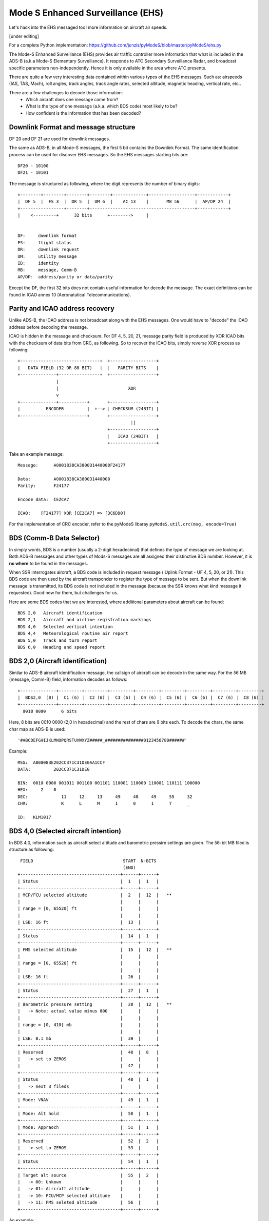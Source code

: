 Mode S Enhanced Surveillance (EHS)
==================================

Let's hack into the EHS messaged too! more information on aircraft air speeds.

[under editing]

For a complete Python implementation:
https://github.com/junzis/pyModeS/blob/master/pyModeS/ehs.py


The Mode-S Enhanced Surveillance (EHS) provides air traffic controller more information that what is included in the ADS-B (a.k.a Mode-S Elementary Surveillance). It responds to ATC Secondary Surveillance Radar, and broadcast specific parameters non-independently. Hence it is only available in the area where ATC presents.

There are quite a few very interesting data contained within various types of the EHS messages. Such as: airspeeds (IAS, TAS, Mach), roll angles, track angles, track angle rates, selected altitude, magnetic heading, vertical rate, etc..

There are a few challenges to decode those information:
 - Which aircraft does one message come from?
 - What is the type of one message (a.k.a. which BDS code) most likely to be?
 - How confident is the information that has been decoded?

.. Example:
    40: A0001838CA380031440000F24177
    50: A00015B7801DBB3BE00CF7B8856D
    60: A0000294B409D117224C47609A81

Downlink Format and message structure
-------------------------------------
DF 20 and DF 21 are used for downlink messages.

The same as ADS-B, in all Mode-S messages, the first 5 bit contains the Downlink Format. The same identification process can be used for discover EHS messages. So the EHS messages starting bits are:

::

  DF20 - 10100
  DF21 - 10101


The message is structured as following, where the digit represents the number of binary digits:

::

  +--------+--------+--------+--------+-------------+------------------+------------+
  |  DF 5  |  FS 3  |  DR 5  |  UM 6  |    AC 13    |       MB 56      |  AP/DP 24  |
  +-----------------+--------+-----------------------------------------+------------+
  |    <---------+      32 bits      +-------->     |


  DF:     downlink format
  FS:     flight status
  DR:     downlink request
  UM:     utility message
  ID:     identity
  MB:     message, Comm-B
  AP/DP:  address/parity or data/parity

Except the DF, the first 32 bits does not contain useful information for decode the message. The exact definitions can be found in ICAO annex 10 (Aeronatutical Telecommunications).

Parity and ICAO address recovery
--------------------------------

Unlike ADS-B, the ICAO address is not broadcast along with the EHS messages. One would have to "decode" the ICAO address before decoding the message.

ICAO is hidden in the message and checksum. For DF 4, 5, 20, 21, message parity field is produced by XOR ICAO bits with the checksum of data bits from CRC, as following. So to recover the ICAO bits, simply reverse XOR process as following:

::

  +-------------------------------+  +------------------+
  |   DATA FIELD (32 OR 88 BIT)   |  |   PARITY BITS    |
  +--------------+----------------+  +------------------+
                 |
                 |                           XOR
                 v
  +--------------+-----------+       +------------------+
  |          ENCODER         |  +--> | CHECKSUM (24BIT) |
  +--------------------------+       +------------------+
                                              ||
                                     +------------------+
                                     |   ICAO (24BIT)   |
                                     +------------------+


Take an example message:
::

  Message:      A0001838CA380031440000F24177

  Data:         A0001838CA380031440000
  Parity:       F24177

  Encode data:  CE2CA7

  ICAO:    [F24177] XOR [CE2CA7] => [3C6DD0]

For the implementation of CRC encoder, refer to the pyModeS libaray ``pyModeS.util.crc(msg, encode=True)``


BDS (Comm-B Data Selector)
--------------------------

In simply words, BDS is a number (usually a 2-digit hexadecimal) that defines the type of message we are looking at. Both ADS-B messages and other types of Mods-S messages are all assigned their distinctive BDS number. However, it is **no where** to be found in the messages.

When SSR interrogates aircraft, a BDS code is included in request message ( Uplink Format - UF 4, 5, 20, or 21). This BDS code are then used by the aircraft transponder to register the type of message to be sent. But when the downlink message is transmitted, its BDS code is not included in the message (because the SSR knows what kind message it requested). Good new for them, but challenges for us.

Here are some BDS codes that we are interested, where additional parameters about aircraft can be found:
::

  BDS 2,0   Aircraft identification
  BDS 2,1   Aircraft and airline registration markings
  BDS 4,0   Selected vertical intention
  BDS 4,4   Meteorological routine air report
  BDS 5,0   Track and turn report
  BDS 6,0   Heading and speed report


BDS 2,0 (Aircraft identification)
---------------------------------
Similar to ADS-B aircraft identification message, the callsign of aircraft can be decode in the same way. For the 56 MB (message, Comm-B) field, information decodes as follows:

::

  +--------------+---------+---------+---------+---------+---------+---------+---------+---------+
  |  BDS2,0  (8) |  C1 (6) |  C2 (6) |  C3 (6) |  C4 (6) |  C5 (6) |  C6 (6) |  C7 (6) |  C8 (6) |
  +--------------+---------+---------+---------+---------+---------+---------+---------+---------+
    0010 0000      6 bits

Here, 8 bits are 0010 0000 (2,0 in hexadecimal) and the rest of chars are 6 bits each. To decode the chars, the same char map as ADS-B is used:

::

  '#ABCDEFGHIJKLMNOPQRSTUVWXYZ#####_###############0123456789######'


Example:

::

  MSG:  A000083E202CC371C31DE0AA1CCF
  DATA:         202CC371C31DE0

  BIN:  0010 0000 001011 001100 001101 110001 110000 110001 110111 100000
  HEX:     2    0
  DEC:             11     12     13     49     48     49     55     32
  CHR:             K      L      M      1      0      1      7      _

  ID:   KLM1017


BDS 4,0 (Selected aircraft intention)
-------------------------------------

In BDS 4,0, information such as aircraft select altitude and barometric pressire settings are given. The 56-bit MB filed is structure as following:


::

   FIELD                                   START  N-BITS
                                           (END)
  +---------------------------------------+------+------+
  | Status                                |  1   |  1   |
  +---------------------------------------+------+------+
  | MCP/FCU selected altitude             |  2   |  12  |   **
  |                                       |      |      |
  | range = [0, 65520] ft                 |      |      |
  |                                       |      |      |
  | LSB: 16 ft                            |  13  |      |
  +---------------------------------------+------+------+
  | Status                                |  14  |  1   |
  +---------------------------------------+------+------+
  | FMS selected altitude                 |  15  |  12  |   **
  |                                       |      |      |
  | range = [0, 65520] ft                 |      |      |
  |                                       |      |      |
  | LSB: 16 ft                            |  26  |      |
  +---------------------------------------+------+------+
  | Status                                |  27  |  1   |
  +---------------------------------------+------+------+
  | Barometric pressure setting           |  28  |  12  |   **
  |   -> Note: actual value minus 800     |      |      |
  |                                       |      |      |
  | range = [0, 410] mb                   |      |      |
  |                                       |      |      |
  | LSB: 0.1 mb                           |  39  |      |
  +---------------------------------------+------+------+
  | Reserved                              |  40  |  8   |
  |   -> set to ZEROS                     |      |      |
  |                                       |  47  |      |
  +---------------------------------------+------+------+
  | Status                                |  48  |  1   |
  |   -> next 3 fileds                    |      |      |
  +---------------------------------------+------+------+
  | Mode: VNAV                            |  49  |  1   |
  +---------------------------------------+------+------+
  | Mode: Alt hold                        |  50  |  1   |
  +---------------------------------------+------+------+
  | Mode: Appraoch                        |  51  |  1   |
  +---------------------------------------+------+------+
  | Reserved                              |  52  |  2   |
  |   -> set to ZEROS                     |  53  |      |
  +---------------------------------------+------+------+
  | Status                                |  54  |  1   |
  +---------------------------------------+------+------+
  | Target alt source                     |  55  |  2   |
  |   -> 00: Unkown                       |      |      |
  |   -> 01: Aircraft altitude            |      |      |
  |   -> 10: FCU/MCP selected altitude    |      |      |
  |   -> 11: FMS seleted altitude         |  56  |      |
  +---------------------------------------+------+------+


An example:

::

  MSG:  A000029C85E42F313000007047D3
  MB:           85E42F31300000

  ---------------------------------------------------------------------------------
  MB BIN:   1 000010111100 1 000010111100 1 100010011000 00000000 0 0 0 0 00 0 00
  ---------------------------------------------------------------------------------
  STATUS:   1
  MCP:        188 (x16)
  ---------------------------------------------------------------------------------
  STATUS:                  1
  FMS:                       188 (x16)
  ---------------------------------------------------------------------------------
  STATUS:                                 1
  BARO:                                     2200 (x0.1 + 800)
  ---------------------------------------------------------------------------------
  FINAL:      3008 ft        3008 ft        1020 mb
  ---------------------------------------------------------------------------------


BDS 4,4 (Meteorological routine air report)
-------------------------------------------
